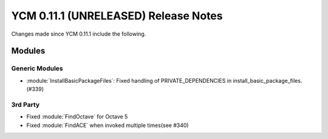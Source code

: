 YCM 0.11.1 (UNRELEASED) Release Notes
*************************************

.. only:: html

  .. contents::

Changes made since YCM 0.11.1 include the following.

Modules
=======

Generic Modules
---------------

* :module:`InstallBasicPackageFiles`: Fixed handling of PRIVATE_DEPENDENCIES
  in install_basic_package_files. (#339)

3rd Party
---------

* Fixed :module:`FindOctave` for Octave 5
* Fixed :module:`FindACE` when invoked multiple times(see #340)
